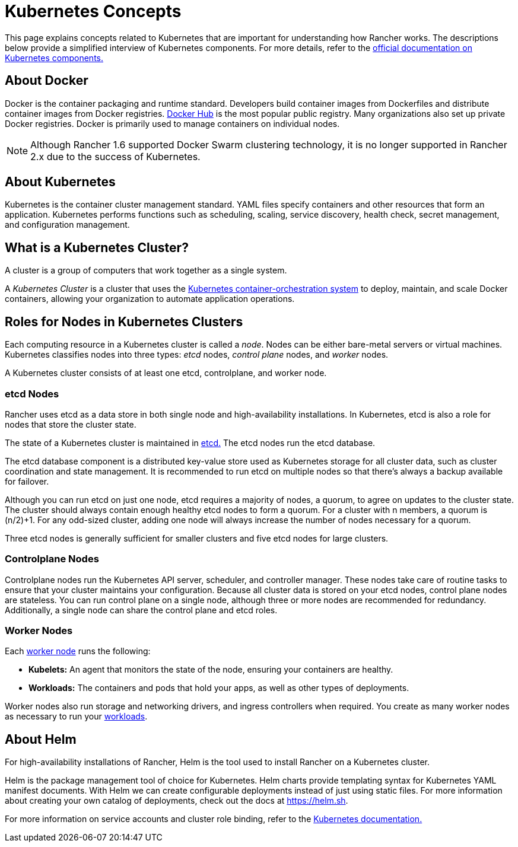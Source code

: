 = Kubernetes Concepts

This page explains concepts related to Kubernetes that are important for understanding how Rancher works. The descriptions below provide a simplified interview of Kubernetes components. For more details, refer to the https://kubernetes.io/docs/concepts/overview/components/[official documentation on Kubernetes components.]

== About Docker

Docker is the container packaging and runtime standard. Developers build container images from Dockerfiles and distribute container images from Docker registries. https://hub.docker.com[Docker Hub] is the most popular public registry. Many organizations also set up private Docker registries. Docker is primarily used to manage containers on individual nodes.

NOTE: Although Rancher 1.6 supported Docker Swarm clustering technology, it is no longer supported in Rancher 2.x due to the success of Kubernetes.

== About Kubernetes

Kubernetes is the container cluster management standard. YAML files specify containers and other resources that form an application. Kubernetes performs functions such as scheduling, scaling, service discovery, health check, secret management, and configuration management.

== What is a Kubernetes Cluster?

A cluster is a group of computers that work together as a single system.

A _Kubernetes Cluster_ is a cluster that uses the https://kubernetes.io/[Kubernetes container-orchestration system] to deploy, maintain, and scale Docker containers, allowing your organization to automate application operations.

== Roles for Nodes in Kubernetes Clusters

Each computing resource in a Kubernetes cluster is called a _node_. Nodes can be either bare-metal servers or virtual machines. Kubernetes classifies nodes into three types: _etcd_ nodes, _control plane_ nodes, and _worker_ nodes.

A Kubernetes cluster consists of at least one etcd, controlplane, and worker node.

=== etcd Nodes

Rancher uses etcd as a data store in both single node and high-availability installations. In Kubernetes, etcd is also a role for nodes that store the cluster state.

The state of a Kubernetes cluster is maintained in https://kubernetes.io/docs/concepts/overview/components/#etcd[etcd.]  The etcd nodes run the etcd database.

The etcd database component is a distributed key-value store used as Kubernetes storage for all cluster data, such as cluster coordination and state management. It is recommended to run etcd on multiple nodes so that there's always a backup available for failover.

Although you can run etcd on just one node, etcd requires a majority of nodes, a quorum, to agree on updates to the cluster state. The cluster should always contain enough healthy etcd nodes to form a quorum. For a cluster with n members, a quorum is (n/2)+1. For any odd-sized cluster, adding one node will always increase the number of nodes necessary for a quorum.

Three etcd nodes is generally sufficient for smaller clusters and five etcd nodes for large clusters.

=== Controlplane Nodes

Controlplane nodes run the Kubernetes API server, scheduler, and controller manager. These nodes take care of routine tasks to ensure that your cluster maintains your configuration. Because all cluster data is stored on your etcd nodes, control plane nodes are stateless. You can run control plane on a single node, although three or more nodes are recommended for redundancy. Additionally, a single node can share the control plane and etcd roles.

=== Worker Nodes

Each https://kubernetes.io/docs/concepts/architecture/nodes/[worker node] runs the following:

* *Kubelets:* An agent that monitors the state of the node, ensuring your containers are healthy.
* *Workloads:* The containers and pods that hold your apps, as well as other types of deployments.

Worker nodes also run storage and networking drivers, and ingress controllers when required. You create as many worker nodes as necessary to run your  xref:../how-to-guides/new-user-guides/kubernetes-resources-setup/workloads-and-pods/workloads-and-pods.adoc[workloads].

== About Helm

For high-availability installations of Rancher, Helm is the tool used to install Rancher on a Kubernetes cluster.

Helm is the package management tool of choice for Kubernetes. Helm charts provide templating syntax for Kubernetes YAML manifest documents. With Helm we can create configurable deployments instead of just using static files. For more information about creating your own catalog of deployments, check out the docs at https://helm.sh.

For more information on service accounts and cluster role binding, refer to the https://kubernetes.io/docs/reference/access-authn-authz/rbac/[Kubernetes documentation.]
